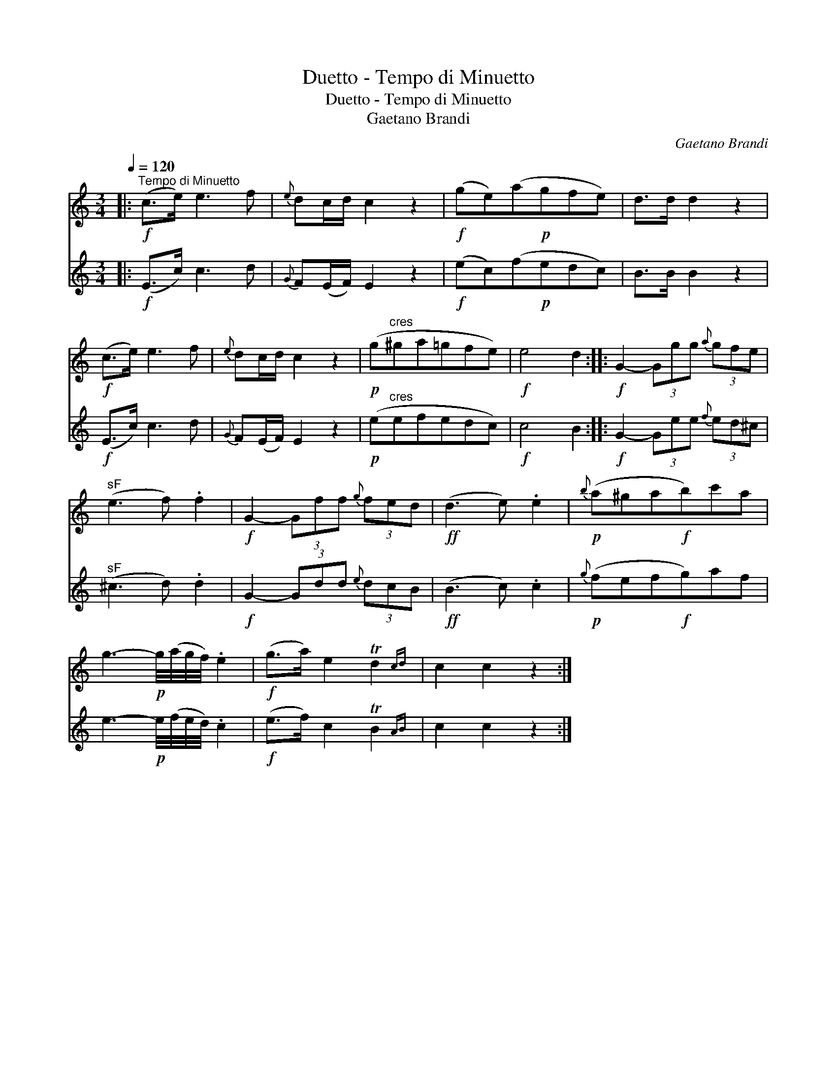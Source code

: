X:1
T:Duetto - Tempo di Minuetto
T:Duetto - Tempo di Minuetto
T:Gaetano Brandi
C:Gaetano Brandi
%%score 1 2
L:1/8
Q:1/4=120
M:3/4
K:C
V:1 treble 
V:2 treble 
V:1
|:"^Tempo di Minuetto"!f! (c>e) e3 f |{e} dc/d/ c2 z2 |!f! (ge)(a!p!gfe) | d>d d2 z2 | %4
!f! (c>e) e3 f |{e} dc/d/ c2 z2 |!p! (g"^cres"^ga=gfe) |!f! e4 d2 ::!f! G2- (3Ggg{a} (3gfe | %9
"^sF" (e3 f) .f2 |!f! G2- (3Gff{g} (3fed |!ff! (d3 e) .e2 |!p!{b} (a^ga!f!b)c'a | %13
 g3-!p! g/4(a/4g/4f/4) .e2 |!f! (g>a) e2 Td2{cd} | c2 c2 z2 :| %16
V:2
|:!f! (E>c) c3 d |{G} F(E/F/) E2 z2 |!f! (ec)(f!p!edc) | B>B B2 z2 |!f! (E>c) c3 d | %5
{G} F(E/F/) E2 z2 |!p! (e"^cres"efedc) |!f! c4 B2 ::!f! G2- (3Gee{f} (3ed^c |"^sF" (^c3 d) .d2 | %10
!f! G2- (3Gdd{e} (3dcB |!ff! (B3 c) .c2 |!p!{g} (fef!f!g)af | e3-!p! e/4(f/4e/4d/4) .c2 | %14
!f! (e>f) c2 TB2{AB} | c2 c2 z2 :| %16

